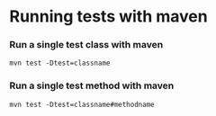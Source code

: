 * Running tests with maven

*** Run a single test class with maven
    #+begin_src 
    mvn test -Dtest=classname
    #+end_src

*** Run a single test method with maven
    #+begin_src 
    mvn test -Dtest=classname#methodname
    #+end_src
